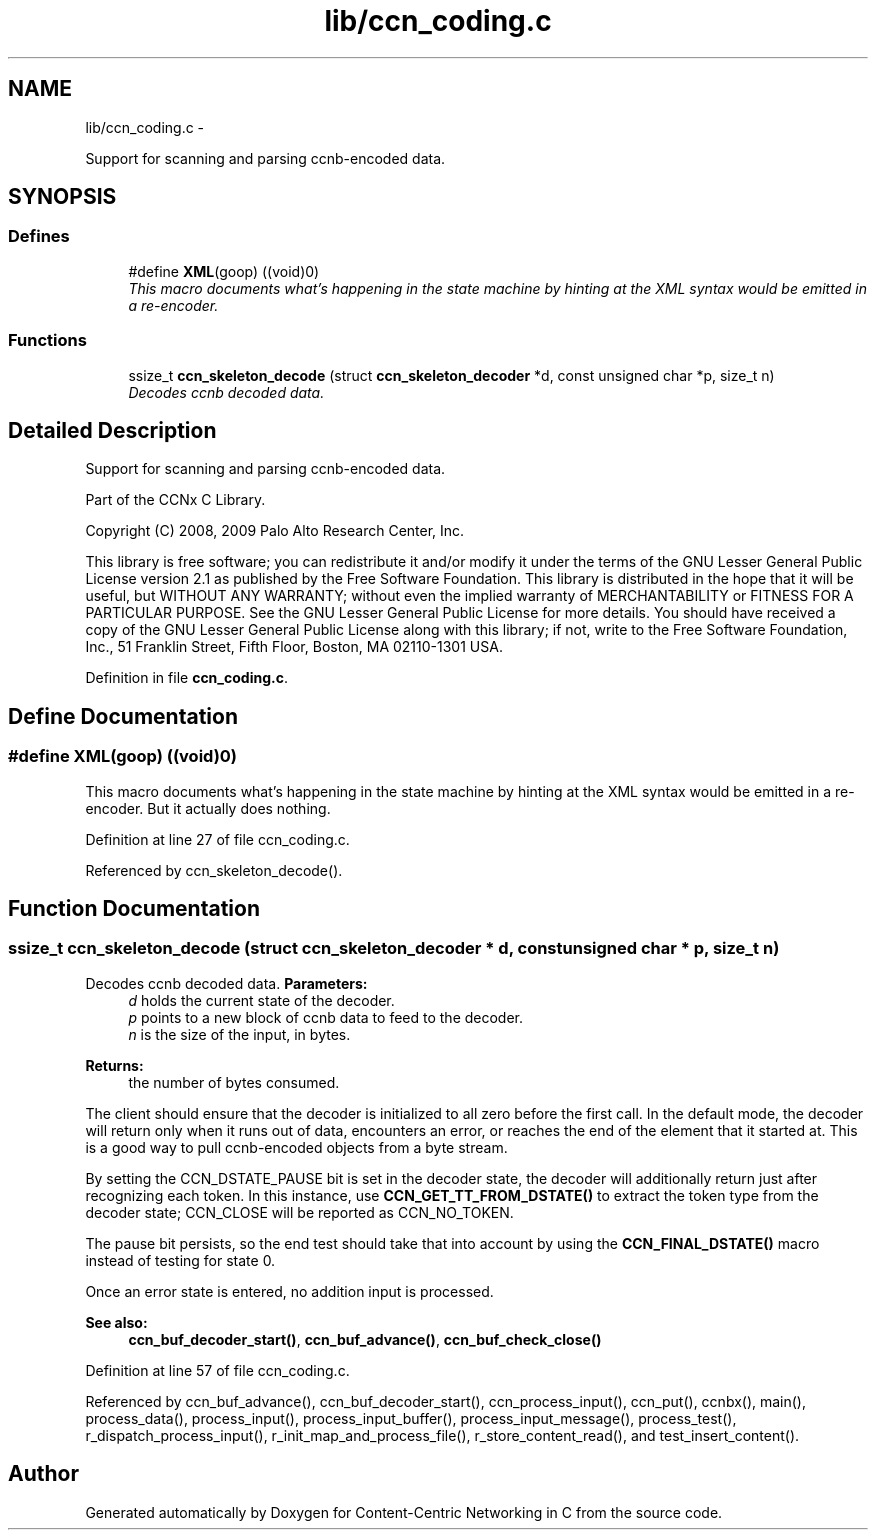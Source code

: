 .TH "lib/ccn_coding.c" 3 "19 May 2013" "Version 0.7.2" "Content-Centric Networking in C" \" -*- nroff -*-
.ad l
.nh
.SH NAME
lib/ccn_coding.c \- 
.PP
Support for scanning and parsing ccnb-encoded data.  

.SH SYNOPSIS
.br
.PP
.SS "Defines"

.in +1c
.ti -1c
.RI "#define \fBXML\fP(goop)   ((void)0)"
.br
.RI "\fIThis macro documents what's happening in the state machine by hinting at the XML syntax would be emitted in a re-encoder. \fP"
.in -1c
.SS "Functions"

.in +1c
.ti -1c
.RI "ssize_t \fBccn_skeleton_decode\fP (struct \fBccn_skeleton_decoder\fP *d, const unsigned char *p, size_t n)"
.br
.RI "\fIDecodes ccnb decoded data. \fP"
.in -1c
.SH "Detailed Description"
.PP 
Support for scanning and parsing ccnb-encoded data. 

Part of the CCNx C Library.
.PP
Copyright (C) 2008, 2009 Palo Alto Research Center, Inc.
.PP
This library is free software; you can redistribute it and/or modify it under the terms of the GNU Lesser General Public License version 2.1 as published by the Free Software Foundation. This library is distributed in the hope that it will be useful, but WITHOUT ANY WARRANTY; without even the implied warranty of MERCHANTABILITY or FITNESS FOR A PARTICULAR PURPOSE. See the GNU Lesser General Public License for more details. You should have received a copy of the GNU Lesser General Public License along with this library; if not, write to the Free Software Foundation, Inc., 51 Franklin Street, Fifth Floor, Boston, MA 02110-1301 USA. 
.PP
Definition in file \fBccn_coding.c\fP.
.SH "Define Documentation"
.PP 
.SS "#define XML(goop)   ((void)0)"
.PP
This macro documents what's happening in the state machine by hinting at the XML syntax would be emitted in a re-encoder. But it actually does nothing. 
.PP
Definition at line 27 of file ccn_coding.c.
.PP
Referenced by ccn_skeleton_decode().
.SH "Function Documentation"
.PP 
.SS "ssize_t ccn_skeleton_decode (struct \fBccn_skeleton_decoder\fP * d, const unsigned char * p, size_t n)"
.PP
Decodes ccnb decoded data. \fBParameters:\fP
.RS 4
\fId\fP holds the current state of the decoder. 
.br
\fIp\fP points to a new block of ccnb data to feed to the decoder. 
.br
\fIn\fP is the size of the input, in bytes. 
.RE
.PP
\fBReturns:\fP
.RS 4
the number of bytes consumed.
.RE
.PP
The client should ensure that the decoder is initialized to all zero before the first call. In the default mode, the decoder will return only when it runs out of data, encounters an error, or reaches the end of the element that it started at. This is a good way to pull ccnb-encoded objects from a byte stream.
.PP
By setting the CCN_DSTATE_PAUSE bit is set in the decoder state, the decoder will additionally return just after recognizing each token. In this instance, use \fBCCN_GET_TT_FROM_DSTATE()\fP to extract the token type from the decoder state; CCN_CLOSE will be reported as CCN_NO_TOKEN.
.PP
The pause bit persists, so the end test should take that into account by using the \fBCCN_FINAL_DSTATE()\fP macro instead of testing for state 0.
.PP
Once an error state is entered, no addition input is processed.
.PP
\fBSee also:\fP
.RS 4
\fBccn_buf_decoder_start()\fP, \fBccn_buf_advance()\fP, \fBccn_buf_check_close()\fP 
.RE
.PP

.PP
Definition at line 57 of file ccn_coding.c.
.PP
Referenced by ccn_buf_advance(), ccn_buf_decoder_start(), ccn_process_input(), ccn_put(), ccnbx(), main(), process_data(), process_input(), process_input_buffer(), process_input_message(), process_test(), r_dispatch_process_input(), r_init_map_and_process_file(), r_store_content_read(), and test_insert_content().
.SH "Author"
.PP 
Generated automatically by Doxygen for Content-Centric Networking in C from the source code.
